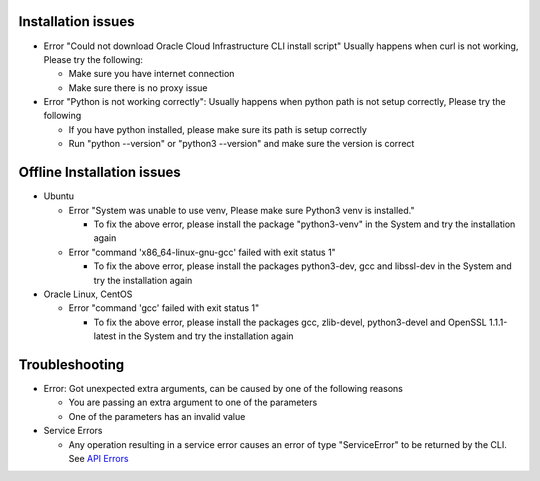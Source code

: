 ===================
Installation issues
===================

* Error "Could not download Oracle Cloud Infrastructure CLI install script"
  Usually happens when curl is not working, Please try the following:

  * Make sure you have internet connection
  * Make sure there is no proxy issue

* Error "Python is not working correctly":
  Usually happens when python path is not setup correctly, Please try the following

  * If you have python installed, please make sure its path is setup correctly
  * Run "python --version" or "python3 --version" and make sure the version is correct

===========================
Offline Installation issues
===========================

* Ubuntu

  * Error "System was unable to use venv, Please make sure Python3 venv is installed."

    * To fix the above error, please install the package "python3-venv" in the System and try the installation again

  * Error "command 'x86_64-linux-gnu-gcc' failed with exit status 1"

    * To fix the above error, please install the packages python3-dev, gcc and libssl-dev in the System and try the installation again

* Oracle Linux, CentOS

  * Error "command 'gcc' failed with exit status 1"

    * To fix the above error, please install the packages gcc, zlib-devel, python3-devel and OpenSSL 1.1.1-latest in the System and try the installation again

================
Troubleshooting
================

* Error: Got unexpected extra arguments, can be caused by one of the following reasons

  * You are passing an extra argument to one of the parameters
  * One of the parameters has an invalid value

* Service Errors

  * Any operation resulting in a service error causes an error of type "ServiceError" to be returned by the CLI. See `API Errors <https://docs.oracle.com/en-us/iaas/Content/API/References/apierrors.htm#API_Errors>`__

